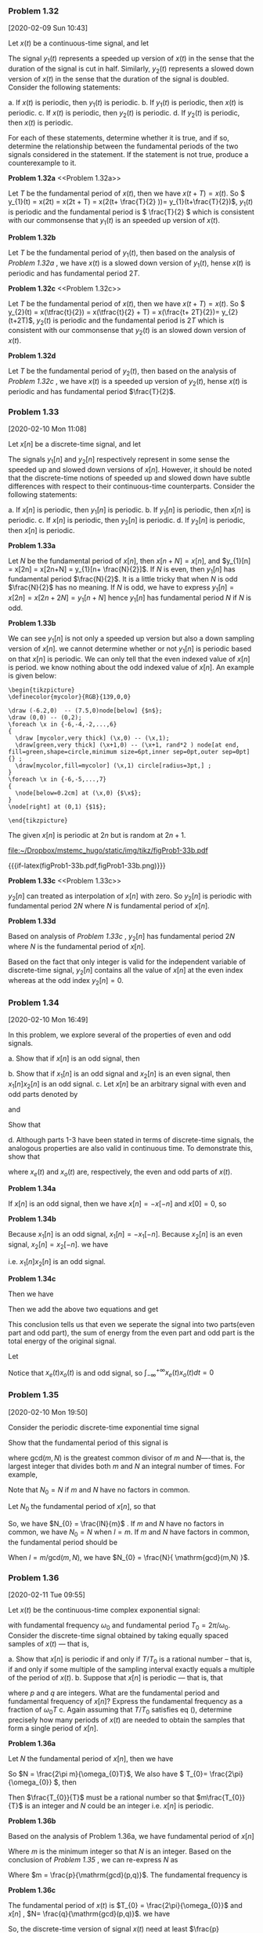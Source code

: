 

*** Problem 1.32
    [2020-02-09 Sun 10:43]

    #+ATTR_LATEX: :options []{prob:1-32}
    #+NAME: prob:1-32
    #+begin_prob
    Let \(x(t)\) be a continuous-time signal, and let
    \begin{equation*}
    y_{1}(t) = x(2t) \ \mathrm{and} \ y_{2}(t) = x(t/2)
    \end{equation*}
    The signal \(y_{1}(t)\) represents a speeded up version of \(x(t)\) in the
    sense that the duration of the signal is cut in half. Similarly,
    \(y_{2}(t)\) represents a slowed down version of \(x(t)\) in the sense that
    the duration of the signal is doubled. Consider the following statements:

    a. If \(x(t)\) is periodic, then \(y_{1}(t)\) is periodic.
    b. If \(y_{1}(t)\) is periodic, then \(x(t)\) is periodic.
    c. If \(x(t)\) is periodic, then \(y_{2}(t)\) is periodic.
    d. If \(y_{2}(t)\) is periodic, then \(x(t)\) is periodic.

    For each of these statements, determine whether it is true, and if so,
    determine the relationship between the fundamental periods of the two
    signals considered in the statement. If the statement is not true, produce a
    counterexample to it.
    #+end_prob

:sub-problem:
*Problem 1.32a* <<Problem 1.32a>>

Let \(T\) be the fundamental period of \(x(t)\), then we have \(x(t+T) = x(t)\).
So \( y_{1}(t) = x(2t) = x(2t + T) = x(2(t+ \frac{T}{2} ))=
y_{1}(t+\frac{T}{2})\), \(y_{1}(t)\) is periodic and the fundamental period is
\( \frac{T}{2} \) which is consistent with our commonsense that \(y_{1}(t)\) is an
speeded up version of \(x(t)\).

:END:

:sub-problem:
*Problem 1.32b*

Let \(T\) be the fundamental period of \(y_{1}(t)\), then based on the analysis
of [[Problem 1.32a][Problem 1.32a]] , we have \(x(t)\) is a slowed down version of \(y_{1}(t)\),
hense \(x(t)\) is periodic and has fundamental period \(2T\).

:END:

:sub-problem:
*Problem 1.32c* <<Problem 1.32c>>

Let \(T\) be the fundamental period of \(x(t)\), then we have \(x(t+T) = x(t)\).
So \( y_{2}(t) = x(\tfrac{t}{2}) = x(\tfrac{t}{2} + T) = x(\frac{t+ 2T}{2})=
y_{2}(t+2T)\), \(y_{2}(t)\) is periodic and the fundamental period is
\(2T \) which is consistent with our commonsense that \(y_{2}(t)\) is an
slowed down version of \(x(t)\).

:END:

:sub-problem:
*Problem 1.32d*

Let \(T\) be the fundamental period of \(y_{2}(t)\), then based on the analysis
of [[Problem 1.32c][Problem 1.32c]] , we have \(x(t)\) is a speeded up version of \(y_{2}(t)\),
hense \(x(t)\) is periodic and has fundamental period \(\frac{T}{2}\).

:END:
*** Problem 1.33
    [2020-02-10 Mon 11:08]

    #+ATTR_LATEX: :options []{prob:1-33}
    #+NAME: prob:1-33
    #+begin_prob
    Let \(x[n]\) be a discrete-time signal, and let
    \begin{equation*}
    y_{1}[n] = x[2n] \ \mathrm{and}\ y_{2}[n] =
    \begin{cases}
    x[n/2], & n\ \mathrm{even} \\
    0, & n\ \mathrm{odd}
    \end{cases}
    \end{equation*}
    The signals \(y_{1}[n]\) and \(y_{2}[n]\) respectively represent in some
    sense the speeded  up and slowed down versions of \(x[n]\). However, it
    should be noted that the discrete-time notions of speeded up and slowed down
    have subtle differences with respect to their continuous-time counterparts.
    Consider the following statements:

    a. If \(x[n]\) is periodic, then \(y_{1}[n]\) is periodic.
    b. If \(y_{1}[n]\) is periodic, then \(x[n]\) is periodic.
    c. If \(x[n]\) is periodic, then \(y_{2}[n]\) is periodic.
    d. If \(y_{2}[n]\) is periodic, then \(x[n]\) is periodic.
    #+end_prob

:sub-problem:
*Problem 1.33a*

Let \(N\) be the fundamental period of \(x[n]\), then \(x[n+N] = x[n]\), and
\(y_{1}[n] = x[2n] = x[2n+N] = y_{1}[n+ \frac{N}{2}]\). If \(N\) is even, then
\(y_{1}[n]\) has fundamental period \(\frac{N}{2}\).  It is a little tricky
that when \(N\) is odd \(\frac{N}{2}\) has no meaning. If \(N\) is odd, we have
to express \(y_{1}[n] = x[2n] = x[2n+2N] = y_{1}[n+ N]\) hence \(y_{1}[n]\) has
fundamental period \(N\) if \(N\) is odd.
:END:
# b
:sub-problem:
*Problem 1.33b*

We can see \(y_{1}[n]\) is not only a speeded up version but also a down
sampling version of \(x[n]\). we cannot determine whether or not \(y_{1}[n]\)
is periodic based on that \(x[n]\) is periodic. We can only tell that the even
indexed value of \(x[n]\) is period. we know nothing about the odd indexed value
of \(x[n]\). An example is given below:

#+header: :file  "~/Dropbox/mstemc_hugo/static/img/tikz/figProb1-33b.pdf"
#+begin_src latex -n -r :results raw :exports none
\begin{tikzpicture}
\definecolor{mycolor}{RGB}{139,0,0}

\draw (-6.2,0)  -- (7.5,0)node[below] {$n$};
\draw (0,0) -- (0,2);
\foreach \x in {-6,-4,-2,...,6}
{
  \draw [mycolor,very thick] (\x,0) -- (\x,1);
  \draw[green,very thick] (\x+1,0) -- (\x+1, rand*2 ) node[at end, fill=green,shape=circle,minimum size=6pt,inner sep=0pt,outer sep=0pt]{} ;
  \draw[mycolor,fill=mycolor] (\x,1) circle[radius=3pt,] ;
}
\foreach \x in {-6,-5,...,7}
{
  \node[below=0.2cm] at (\x,0) {$\x$};
}
\node[right] at (0,1) {$1$};

\end{tikzpicture}
#+end_src

The given \(x[n]\) is periodic at \(2n\) but is random at \(2n+1\).
#+RESULTS:
[[file:~/Dropbox/mstemc_hugo/static/img/tikz/figProb1-33b.pdf]]


#+ATTR_HTML:  :width 80% :align center
#+ATTR_LATEX: :width 0.8\textwidth :align center
{{{if-latex(figProb1-33b.pdf,figProb1-33b.png)}}}

:END:

# c
:sub-problem:
*Problem 1.33c* <<Problem 1.33c>>

\(y_{2}[n]\) can treated as interpolation of \(x[n]\) with zero. So \(y_{2}[n]\)
is periodic with fundamental period \(2N\) where \(N\) is fundamental period of
\(x[n]\).

:END:

# d
:sub-problem:
*Problem 1.33d*

Based on analysis of [[Problem 1.33c][Problem 1.33c]] , \(y_{2}[n]\) has fundamental period \(2N\)
where \(N\) is the fundamental period of \(x[n]\).

Based on the fact that only integer is valid for the independent variable of
discrete-time signal, \(y_{2}[n]\) contains all the value of \(x[n]\) at the
even index whereas at the odd index \(y_{2}[n]= 0\).
:END:
*** Problem 1.34
    [2020-02-10 Mon 16:49]

    #+ATTR_LATEX: :options []{prob:1-34}
    #+NAME: prob:1-34
    #+begin_prob
    In this problem, we explore several of the properties of even and odd
    signals.

    a. Show that if \(x[n]\) is an odd signal, then
       \begin{equation*}
       \sum_{n=-\infty}^{+\infty} x[n] =0
       \end{equation*}
    b. Show that if \(x_{1}[n]\) is an odd signal and \(x_{2}[n]\) is an even
       signal, then \(x_{1}[n]x_{2}[n]\) is an odd signal.
    c. Let \(x[n]\) be an arbitrary signal with even and odd parts denoted by
       \begin{equation*}
       x_{e}[n] = \mathrm{Even}\{ x[n] \}
       \end{equation*}
       and
       \begin{equation*}
       x_{o}[n] = \mathrm{Odd} \{ x[n] \}
       \end{equation*}
       Show that
       \begin{equation*}
       \sum_{n=-\infty}^{+\infty} x^{2}[n] = \sum_{n=-\infty}^{+\infty} x_{e}^{2}[n] +  \sum_{n=-\infty}^{+\infty} x_{o}^{2}[n]
       \end{equation*}
    d. Although parts 1-3 have been stated in terms of discrete-time
       signals, the analogous properties are also valid in continuous time. To
       demonstrate this, show that
       \begin{equation*}
       \int_{-\infty}^{+\infty}x^{2}(t)dt = \int_{-\infty}^{+\infty} x_{e}^{2}(t)dt + \int_{-\infty}^{+\infty} x_{o}^{2}(t)dt
       \end{equation*}
       where \(x_{e}(t)\) and \(x_{o}(t)\) are, respectively, the even and odd
       parts of \(x(t)\).
    #+end_prob

# a
:sub-problem:
*Problem 1.34a*

If \(x[n]\) is an odd signal, then we have \(x[n] = -x[-n]\) and \(x[0]=0 \), so
\begin{eqnarray*}
\sum_{n=-\infty}^{+\infty} x[n] &=& \sum_{n=0}^{+\infty} x[n] + \sum_{-\infty}^{0} x[n] \\
&=& \sum_{n=0}^{\infty} \big( x[n] + x[-n] \big)  \\
&=& 0
\end{eqnarray*}
:END:
# b
:sub-problem:
*Problem 1.34b*

Because \(x_{1}[n]\) is an odd signal, \(x_{1}[n] = -x_{1}[-n]\). Because
\(x_{2}[n]\) is an even signal, \(x_{2}[n] = x_{2}[-n]\). we have

\begin{equation*}
x_{1}[n]x_{2}[n] = -x_{1}[-n]x_{2}[-n] \\
\end{equation*}

i.e. \(x_{1}[n]x_{2}[n]\) is an odd signal.
:END:
# c
:sub-problem:
*Problem 1.34c*

\begin{eqnarray*}
x_{e}[n] &=& \frac{x[n] + x[-n]}{2} \\
x_{o}[n] &=& \frac{x[n] - x[-n]}{2}
\end{eqnarray*}
Then we have
\begin{eqnarray*}
\sum_{n=-\infty}^{+\infty} x_{e}^{2}[n]  &=& \sum_{n=-\infty}^{+\infty} \bigg(  \frac{ x[n] + x[-n] }{2} \bigg)^{4}   \\
&=& \sum_{n=-\infty}^{+\infty} \bigg(  \frac{ x^{2}[n]  + x^{2}[-n] + 2x[n]x[-n]}{2} \bigg)
\end{eqnarray*}
\begin{eqnarray*}
\sum_{n=-\infty}^{+\infty} x_{o}^{2}[n]  &=& \sum_{n=-\infty}^{+\infty} \bigg(  \frac{ x[n] - x[-n] }{2} \bigg)^{2}   \\
&=& \sum_{n=-\infty}^{+\infty} \bigg(  \frac{ x^{2}[n]  + x^{2}[-n] - 2x[n]x[-n]}{4} \bigg)
\end{eqnarray*}
Then we add the above two equations and get
\begin{eqnarray*}
\sum_{n=-\infty}^{+\infty} x_{e}^{2}[n] +  \sum_{n=-\infty}^{+\infty} x_{o}^{2}[n]  &=& \sum_{n=-\infty}^{+\infty} \frac{x^{2}[n] + x^{2}[-n]}{2} \\
&=& \sum_{n=-\infty}^{+\infty} x^{2}[n]
\end{eqnarray*}

This conclusion tells us that even we seperate the signal into two parts(even
part and odd part), the sum of energy from the even part and odd part is the
total energy of the original signal.
:END:
# d
:sub-problem:
Let
\begin{eqnarray*}
\int_{-\infty}^{+\infty} x^{2}(t) dt &=& \int_{-\infty}^{+\infty} ( x_{e}(t) + x_{o}(t) )^{2}dt  \\
&=& \int_{-\infty}^{+\infty} x_{e}^{2}(t)dt + \int_{-\infty}^{+\infty} x_{o}^{2}(t) dt + \int_{-\infty}^{+\infty} x_{e}(t)x_{o}(t) dt \\
&=& \int_{-\infty}^{+\infty} x_{e}^{2}(t)dt + \int_{-\infty}^{+\infty} x_{o}^{2}(t) dt
\end{eqnarray*}

Notice that \(x_{e}(t)x_{o}(t)\) is and odd signal, so \(
\int_{-\infty}^{+\infty} x_{e}(t)x_{o}(t) dt = 0 \)
:END:
*** Problem 1.35
    [2020-02-10 Mon 19:50]

    #+ATTR_LATEX: :options []{prob:1-35}
    #+NAME: prob:1-35
    #+begin_prob
    Consider the periodic discrete-time exponential time signal
    \begin{equation*}
    x[n] = e^{im(2\pi/N)n}
    \end{equation*}
    Show that the fundamental period of this signal is
    \begin{equation*}
    N_{0} = N / \mathrm{gcd}(m,N)
    \end{equation*}
    where \(\mathrm{gcd}(m,N)\) is the greatest common divisor of \(m\) and
    \(N\)----that is, the largest integer that divides both \(m\) and \(N\) an
    integral number of times. For example,
    \begin{equation*}
    \mathrm{gcd}(2,1) = 1, \mathrm{gcd}(2,4) = 2, \mathrm{gcd}(8,12) = 4
    \end{equation*}
    Note that \(N_{0} = N\) if \(m\) and \(N\) have no factors in common.
    #+end_prob

#+ATTR_LATEX: :options []{}
#+begin_prf
Let \(N_{0}\) the fundamental period of \(x[n]\), so that
\begin{equation*}
m(2\pi / N) N_{0} = l\times 2\pi
\end{equation*}
So, we have \(N_{0} = \frac{lN}{m}\) . If \(m\) and \(N\) have no factors in
common, we have \(N_{0} = N\) when \(l = m\). If \(m\) and \(N\) have factors in
common, the fundamental period should be
\begin{equation*}
N_{0} = l \frac{N/ \mathrm{gcd}(m,N) }{m/ \mathrm{gcd}(m,N)}
\end{equation*}

When \(l = m/ \mathrm{gcd}(m,N) \), we have \(N_{0} = \frac{N}{ \mathrm{gcd}(m,N) }\).
#+end_prf
*** Problem 1.36
    [2020-02-11 Tue 09:55]

    #+ATTR_LATEX: :options []{prob:1-36}
    #+NAME: prob:1-36
    #+begin_prob
    Let \(x(t)\) be the continuous-time complex exponential signal:
    \begin{equation*}
    x(t) = e^{i\omega_{0}t}
    \end{equation*}
    with fundamental frequency \(\omega_{0}\) and fundamental period \(T_{0} =
    2\pi /\omega_{0}\). Consider the discrete-time signal obtained by taking
    equally spaced samples of \(x(t)\) --- that is,
    \begin{equation*}
    x[n] = x(nT) = e^{i\omega_{0}nT}
    \end{equation*}

    a. Show that \(x[n]\) is periodic if and only if \(T/T_{0}\) is a rational
       number -- that is, if and only if some multiple of the sampling interval
       exactly equals a multiple of the period of \(x(t)\).
    b. Suppose that \(x[n]\) is periodic --- that is, that
       \begin{equation}
       \label{eq:1-36-1}
       \frac{T}{T_{0}} = \frac{p}{q}
       \end{equation}
       where \(p\) and \(q\) are integers. What are the fundamental period and
       fundamental frequency of \(x[n]\)? Express the fundamental frequency as a
       fraction of \(\omega_{0}T\)
    c. Again assuming that \(T/T_{0}\) satisfies eq (\ref{eq:1-36-1}), determine
       precisely how many periods of \(x(t)\) are needed to obtain the samples
       that form a single period of \(x[n]\).
    #+end_prob

# a
:sub-problem:
*Problem 1.36a*

#+ATTR_LATEX: :options []{}
#+begin_prf
Let \(N\) the fundamental period of \(x[n]\), then we have
\begin{equation*}
\omega_{0} N T = 2\pi m
\end{equation*}
So \(N = \frac{2\pi m}{\omega_{0}T}\), We also have \( T_{0}=
\frac{2\pi}{\omega_{0}} \), then
\begin{equation*}
N = m\frac{T_{0}}{T}
\end{equation*}
Then \(\frac{T_{0}}{T}\) must be a rational number so that \(m\frac{T_{0}}{T}\)
is an integer and \(N\) could be an integer i.e. \(x[n]\) is periodic.
#+end_prf

:END:

# b
:sub-problem:
*Problem 1.36b*

Based on the analysis of Problem 1.36a, we have fundamental period of \(x[n]\)
\begin{equation*}
N = m\frac{T_{0}}{T} = m \frac{q}{p}
\end{equation*}
Where \(m\) is the minimum integer so that \(N\) is an integer. Based on the
conclusion of [[*Problem 1.35][Problem 1.35]] , we can re-express \(N\) as
\begin{equation*}
N = \frac{q}{\mathrm{gcd}(p,q)}
\end{equation*}
Where \(m = \frac{p}{\mathrm{gcd}(p,q)}\).
The fundamental frequency is
\begin{equation*}
\frac{2\pi}{N} = \frac{2\pi \mathrm{gcd}(p,q)}{q} = \omega_{0}T_{0} \frac{\mathrm{gcd}(p,q)}{q} = \omega_{0}T\frac{\mathrm{gcd}(p,q)}{p}
\end{equation*}

:END:

# c
:sub-problem:
*Problem 1.36c*

The fundamental period of \(x(t)\) is \(T_{0} = \frac{2\pi}{\omega_{0}}\) and
\(x[n]\) , \(N= \frac{q}{\mathrm{gcd}(p,q)}\). we have

\begin{equation*}
\frac{N}{T_{0}}= \frac{Np}{Tq} = \frac{q}{\mathrm{gcd}(p,q)T} \frac{p}{q} = \frac{p}{\mathrm{gcd}(p,q)T}
\end{equation*}
So, the discrete-time version of signal \(x(t)\) need at least
\(\frac{p}{\mathrm{gcd}(p,q)T}\) periods of \(x(t)\) to obtain one period of \(x[n]\).

:END:

:suffix:
Let's talk more about this problem. This problem preliminary discloses the concept
of sampling which is a main method of obtaining discrete-time signal from
continuous-time signal. Now let's put Nyquist's sampling theory aside and focus
on the sampling itself.

Suppose we have a continuous-time signal
\begin{equation*}
x(t) = \cos(4\pi t)
\end{equation*}
whose fundamental period is \(T_{0} = \frac{2\pi }{4\pi} = \frac{1}{2}\). Then
the sampling interval \(T\) must satisfies that \(T/T_{0}\) is a rational
number so that \(x[n]= x(nT)= \cos(4\pi nT )\) is a periodic signal.

Let \(T\), say, be \( \frac{1}{5} \), then
\begin{equation*}
\frac{T}{T_{0}} = \frac{2}{5}
\end{equation*}
The fundamental period of \(x[n]\) is \( N = \frac{q}{\mathrm{gcd}(p,q)} =
\frac{5}{\mathrm{gcd}(2,5)} = 5 \).

We can visualize \(x(t)\) and \(x[n]\) as below.

#+header: :file  "~/Dropbox/mstemc_hugo/static/img/tikz/figProb1-36-1.pdf"
#+begin_src latex -n -r :results raw :exports none
\begin{tikzpicture}
\definecolor{mycolor}{RGB}{139,0,0}
\begin{axis}[
axis lines = middle,
extra x ticks= {0,0.5,1.5,2.5,3.5,4.5,5.5},
]
\addplot[very thick,green,samples=300,domain = 0:6] {cos( deg( 4*pi*x ) )};
\addplot[ycomb,very thick,mycolor,mark=*,domain = 0:6,samples=7] {cos( deg( 4*pi/5*x ) )};
\end{axis}
\end{tikzpicture}
#+end_src

#+RESULTS:
[[file:~/Dropbox/mstemc_hugo/static/img/tikz/figProb1-36-1.pdf]]


#+ATTR_HTML:  :width 80% :align center
#+ATTR_LATEX: :width 0.8\textwidth :align center
{{{if-latex(figProb1-36-1.pdf,figProb1-36-1.png)}}}

From the above figure, we can see that the discrete-time signal \(x[n]\) has
fundamental period of \(5\) and its counterparts has fundamental period
\(\frac{1}{2}\). We need at least \(10\) period of \(x(t)\) to get one period of
\(x[n]\).

Now, if we take the Nyquist's sampling into consideration, we must sampling a
baseband signal with at least two times higher frequency of the signal to
recover the baseband signal without alias. i.e. we must sample \(x(t) =
\cos(4\pi t)\) with a signal of fundamental frequency \(8\pi\) to get signal
\(x[n] = \cos(8\pi n)\).

:END:
*** Problem 1.37
    [2020-02-11 Tue 16:42]

    #+ATTR_LATEX: :options []{prob:1-37}
    #+NAME: prob:1-37
    #+begin_prob
    An important concept in many communications applications in the correlation
    between two signals. In the problems at the end of Chapter 2, we will have
    more to say about this topic and will provide some indication of how it is
    used in practice. For now, we content ourselves with a brief introduction to
    correlation functions and some of their properties.

    Let \(x(t)\) and \(y(t)\) be two signals; then the correlation function is
    defined as
    \begin{equation*}
    \phi_{xy}(t) = \int_{-\infty}^{+\infty} x(t+ \tau) y(\tau)d\tau
    \end{equation*}

    The function \(\phi_{xx}(t)\) is usually referred to as the autocorrelation
    function of the signal \(x(t)\) , while \(\phi_{xy}(t)\) is often called a
    cross-correlation function.

    a. What is the relationship between \(\phi_{xy}(t)\) and \(\phi_{yx}(t)\) ?
    b. Compute the odd part of \(\phi_{xx}(t)\).
    c. Suppose that \(y(t)= x(t+ T)\). Express \(\phi_{xy}(t)\) and
       \(\phi_{yy}(t)\) in terms of \(\phi_{xx}(t)\).

    #+end_prob

# a
:sub-problem:
*Problem 1.37a* <<Problem 1.37a>>

by the definition of correlation, we have
\begin{equation*}
\phi_{yx} = \int_{-\infty}^{+\infty} y(t + \tau)x(\tau) d \tau
\end{equation*}

we set \(t+ \tau = s\), then
\begin{eqnarray*}
\phi_{yx}(t) &=& \int_{-\infty}^{+\infty} y(t + \tau)x(\tau) d \tau \\
&=& \int_{-\infty}^{+\infty} x(s-t) y(s) ds \\
&=& \phi_{xy}(-t)
\end{eqnarray*}

Using the same procedure, we can also have \( \phi_{xy}(t) = \phi_{yx}(-t) \).

:END:
# b
:sub-problem:
*Problem 1.37b*

we have
\begin{equation*}
\phi_{xx}(t) = \int_{-\infty}^{+\infty} x(t+\tau)x(\tau) d\tau
\end{equation*}
the odd part of \(\phi_{xx}(t)\) can be expressed as
\begin{equation*}
\phi_{oxx}(t) = \frac{\phi_{xx}(t) - \phi_{xx}(-t)}{2}
\end{equation*}

Based on [[Problem 1.37a][Problem 1.37a]], we have \( \phi_{xx}(t) = \phi_{xx}(-t) \) , so
\(\phi_{oxx}(t) = 0\). which means that \(\phi_{oxx}(t)\) is an even signal.

:END:

# c
:sub-problem:
*Problem 1.37c*

\begin{eqnarray*}
\phi_{xy}(t) &=& \int_{-\infty}^{+\infty} x(t+ \tau) y(\tau)d\tau \\
&=& \int_{-\infty}^{+\infty} x(t+ \tau) x(\tau + T)d\tau \\
&=& \int_{-\infty}^{+\infty} x(t + s -T) x(s) ds
\end{eqnarray*}
So we have \(\phi_{xy}(t) = \phi_{xx}(t-T)\).

\begin{eqnarray*}
\phi_{yy}(t) &=& \int_{-\infty}^{+\infty} y(t+ \tau) y(\tau)d\tau \\
&=& \int_{-\infty}^{+\infty} x(t+ \tau + T) x(\tau + T)d\tau \\
&=& \int_{-\infty}^{+\infty} x(t + s) x(s) ds
\end{eqnarray*}
So we have \(\phi_{yy}(t) = \phi_{xx}(t)\).


:END:
*** Problem 1.38
    [2020-02-11 Tue 19:07]

    #+ATTR_LATEX: :options []{prob:1-38}
    #+NAME: prob:1-38
    #+begin_prob
    In this problem, we examine a few of the properties of the unit impulse
    function.
    a. show that
       \begin{equation*}
       \delta(2t) = \frac{1}{2} \delta(t)
       \end{equation*}
       Hint: Examine \(\delta_{\Delta}(t)\). (See Figure 1.34 in the textbook).
    b. In Section 1.4, we defined the continuous-time unit impulse as the limit
       of the signal \(\delta_{\Delta}(t)\). More precisely, we defined several
       of the properties of \(\delta(t)\) by examining the corresponding
       properties of \(\delta_{\Delta}(t)\). For example, since the signal
       \begin{equation*}
       u_{\Delta}(t) = \int_{-\infty}^{t}\delta_{\Delta}(\tau)d\tau
       \end{equation*}
       converges to the unit step:
       \begin{equation*}
       u(t) = \lim_{\Delta\to 0} u_{\Delta}(t),
       \end{equation*}
       we could interpret \(\delta(t)\) through the equation
       \begin{equation}
       \label{eq:problem1-38-1}
       u(t) = \int_{-\infty}^{t} \delta(\tau)d\tau
       \end{equation}
       or by viewing \(\delta(t)\) as the formal derivative of \(u(t)\).

       This type of discussion is important, as we are in effect trying to
       define \(\delta(t)\) through its properties rather than by specifying its
       value for each \(t\), which is not possible. In Chapter 2, we provide a
       very simple characterization of the behavior of the unit impulse that is
       extremely useful in the study of linear time-invariant systems. For the
       present, however, we concentrate on demonstrating that the important
       concept in using the unit impulse is to understand how it behave. To do
       this, consider the six signals depicted in Figure shown below. Show that
       each "behaves like an impulse" as \(\Delta\to 0\) in that, if we let
       \begin{equation*}
       u_{\Delta}^{i}(t) = \int_{-\infty}^{t} r_{\Delta}^{i}(\tau)d\tau,
       \end{equation*}
       then
       \begin{equation*}
       \lim_{\Delta\to 0} u_{\Delta}^{i}(t) = u(t)
       \end{equation*}
       In each case, sketch and label carefully the signal
       \(u_{\Delta}^{i}(t)\). Note that
       \begin{equation*}
       r_{\Delta}^{2}(0) = r_{\Delta}^{4}(0) = 0 \ \forall \Delta
       \end{equation*}
       Therefore, it is not enough to define or to think of \(\delta(t)\) as
       being zero for \(t\neq 0\) and infinite for \(t=0\). Rather, it is
       properties such as equation (\ref{eq:problem1-38-1}) that define the
       impulse. In Section 2.5 we will define a whole class of signals known as
       singularity function, which are related to the unit impulse and which are
       also defined in terms of their properties rather than their values.

       :figure:

       #+header: :file  "~/Dropbox/mstemc_hugo/static/img/tikz/figProb1-38-2.pdf"
       #+begin_src latex -n -r :results raw :exports none
       \begin{tikzpicture}
       \definecolor{mycolor}{RGB}{139,0,0}
       \begin{scope}
       \draw (-3,0) -- (3,0) node[at end,below] {$t$};
       \draw (0,0) -- (0,3) node[above] {$r_{\Delta}^{1}(t)$};

       \draw[very thick, mycolor] (-0.3,0) -- (-0.3,1) -- (0.3,1) -- (0.3,0);

       \node[left] at (-0.3,1) {$\frac{1}{\Delta}$};
       \node[below] at (-0.3,0) {$-\frac{\Delta}{2}$};
       \node[below] at (0.3,0) {$\frac{\Delta}{2}$};

       \end{scope}

       \begin{scope}[xshift=7cm]
       \draw (-3,0) -- (3,0) node[at end,below] {$t$};
       \draw (0,0) -- (0,3) node[above] {$r_{\Delta}^{2}(t)$};

       \draw[very thick, mycolor] (0.3,0) -- (0.3,1) -- (0.9,1) -- (0.9,0);

       \node[left] at (0,1) {$\frac{1}{\Delta}$};

       \node[below] at (0.3,0) {$\Delta$};
       \node[below] at (0.9,0) {$2\Delta$};

       \end{scope}

       \begin{scope}[xshift=0cm,yshift=-5cm]
       \draw (-3,0) -- (3,0) node[at end,below] {$t$};
       \draw (0,0) -- (0,3) node[above] {$r_{\Delta}^{3}(t)$};

       \draw[very thick, mycolor] (-0.3,0) -- (0.0,1)-- (0.3,0);

       \node[left] at (0,1) {$\frac{1}{\Delta}$};

       \node[below] at (-0.3,0) {$-\Delta$};
       \node[below] at (0.3,0) {$\Delta$};

       \end{scope}

       \begin{scope}[xshift=7cm,yshift=-5cm]
       \draw (-3,0) -- (3,0) node[at end,below] {$t$};
       \draw (0,0) -- (0,3) node[above] {$r_{\Delta}^{4}(t)$};

       \draw[very thick, mycolor] (-0.3,0) -- (-0.3,1) -- (0,0) -- (0.3,1)-- (0.3,0);

       \node[left] at (0,1) {$\frac{1}{\Delta}$};

       \node[below] at (-0.3,0) {$-\Delta$};
       \node[below] at (0.3,0) {$\Delta$};

       \end{scope}

       \begin{scope}[xshift=0cm,yshift=-10cm]
       \draw (-3,0) -- (3,0) node[at end,below] {$t$};
       \draw (0,-1) -- (0,3) node[above] {$r_{\Delta}^{5}(t)$};

       \draw[very thick, mycolor] (-0.3,0) -- (-0.3,-1) -- (0,-1) -- (0.0,2)-- (0.3,2) -- (0.3,0);

       \node[left] at (0,2) {$\frac{2}{\Delta}$};
       \node[left] at (0,1) {$\frac{1}{\Delta}$};
       \node[left] at (0,-1) {$-\frac{1}{\Delta}$};
       \node[above] at (-0.3,0) {$-\Delta$};
       \node[below] at (0.3,0) {$\Delta$};

       \end{scope}

       \begin{scope}[xshift=7cm,yshift=-10cm]
       \draw (-3,0) -- (3,0) node[at end,below] {$t$};
       \draw (0,-1) -- (0,3) node[above] {$r_{\Delta}^{6}(t) = \frac{1}{2\Delta} e^{-|t|/\Delta}$};

       \draw[very thick, mycolor] (-0.5,0.02) .. controls (-0.1,0.2) .. (0,1);
       \draw[very thick, mycolor] (0,1) .. controls (0.1,0.2) .. (0.5,0.02);

       \node[left] at (0,2) {$\frac{1}{\Delta}$};
       \node[left] at (0,1) {$\frac{1}{2\Delta}$};
       \node[below] at (-0.3,0) {$-\Delta$};
       \node[below] at (0.3,0) {$\Delta$};

       \end{scope}

       \end{tikzpicture}
       #+end_src

       #+RESULTS:
       [[file:~/Dropbox/mstemc_hugo/static/img/tikz/figProb1-38-2.pdf]]


       #+ATTR_HTML:  :width 80% :align center
       #+ATTR_LATEX: :width 0.8\textwidth :align center
       {{{if-latex(figProb1-38-2.pdf,figProb1-38-2.png)}}}

       :END:


    #+end_prob
# 1-38-0
:figure:
    #+header: :file  "~/Dropbox/mstemc_hugo/static/img/tikz/figProb1-38-0.pdf"
    #+begin_src latex -n -r :results raw :exports none
    \begin{tikzpicture}
    \definecolor{mycolor}{RGB}{139,0,0}

    \begin{scope}
    \draw (-3,0) -- (3,0) node[at end,below] {$t$};
    \draw (0,0) -- (0,3) node[left] {$\delta_{\Delta}(t) $};

    \draw[very thick,mycolor] (0,0) -- (0,1) -- (0.3,1) -- (0.3,0);

    \node[below] at (0.3,0) {$\Delta$};
    \node[left] at (0,1) {$\tfrac{1}{\Delta}$};
    \node[below] at (0,0) {$0$};
    \end{scope}

    \end{tikzpicture}
    #+end_src

    #+RESULTS:
    [[file:~/Dropbox/mstemc_hugo/static/img/tikz/figProb1-38-0.pdf]]

    #+NAME: figProb1-38-0
    #+ATTR_HTML:  :width 80% :align center
    #+ATTR_LATEX: :width 0.8\textwidth :align center
    {{{if-latex(figProb1-38-0.pdf,figProb1-38-0.png)}}}

:END:

# a
:sub-problem:
*Problem 1.38a*

Base on fig [[figProb1-38-0]] , \(\delta(2t)\) can be visualized as follows

#+header: :file  "~/Dropbox/mstemc_hugo/static/img/tikz/figProb1-38-1.pdf"
#+begin_src latex -n -r :results raw :exports none
\begin{tikzpicture}
    \definecolor{mycolor}{RGB}{139,0,0}
    \begin{scope}
    \draw (-3,0) -- (3,0) node[at end,below] {$t$};
    \draw (0,0) -- (0,3) node[left] {$\delta_{\Delta}(2t)$};

    \draw[very thick,mycolor] (0,0) -- (0,1) -- (0.15,1) -- (0.15,0);

    \node[below] at (0.15,0) {\tiny$\tfrac{\Delta}{2}$};
    \node[left] at (0,1) {$\tfrac{1}{\Delta}$};
    \node[below] at (0,0) {\tiny$0$};
    \end{scope}

\end{tikzpicture}
#+end_src

#+RESULTS:
[[file:~/Dropbox/mstemc_hugo/static/img/tikz/figProb1-38-1.pdf]]


#+ATTR_HTML:  :width 80% :align center
#+ATTR_LATEX: :width 0.8\textwidth :align center
{{{if-latex(figProb1-38-1.pdf,figProb1-38-1.png)}}}

Based on the fact \(\delta(t)\) has unit area, so \(\delta(2t)\) will have
\(\frac{1}{2}\) . So \(\delta(2t) = \frac{1}{2}\delta(t)\).

:END:

# b, r1
:sub-problem:
*Problem 1.38b*

Because
       \begin{equation*}
       u_{\Delta}(t) = \int_{-\infty}^{t}\delta_{\Delta}(\tau)d\tau
       \end{equation*}
We can get \(u_{\Delta}^{1}(t)\) easily.


\(r_{\Delta}^{1}(t)\) can be represented as
\begin{equation*}
r_{\Delta}^{1}(t) =
\begin{cases}
\frac{1}{\Delta}, & -\frac{\Delta}{2} \leq t \leq \frac{\Delta}{2} \\
               0, & \mathrm{Otherwise}
\end{cases}
\end{equation*}

Then during the integration, \(u_{\Delta}^{1}(t)\) can be represented as
\begin{equation*}
u_{\Delta}^{1}(t) =
\begin{cases}
0, &  t < -\frac{\Delta}{2} \\
\frac{t}{\Delta}, & -\frac{\Delta}{2} \leq t \leq \frac{\Delta}{2} \\
1, & t > \frac{\Delta}{2}
\end{cases}

\end{equation*}



#+header: :file  "~/Dropbox/mstemc_hugo/static/img/tikz/figProb1-38b.pdf"
#+begin_src latex -n -r :results raw :exports none
\begin{tikzpicture}
  \definecolor{mycolor}{RGB}{139,0,0}
  \begin{scope}
    \draw (-3,0) -- (3,0) node[at end,below] {$t$};
    \draw (0,0) -- (0,3) node[above] {$r_{\Delta}^{1}(t)$};

    \draw[very thick, mycolor] (-0.3,0) -- (-0.3,1) -- (0.3,1) -- (0.3,0);

    \node[left] at (-0.3,1) {$\frac{1}{\Delta}$};
    \node[below] at (-0.3,0) {$-\frac{\Delta}{2}$};
    \node[below] at (0.3,0) {$\frac{\Delta}{2}$};
  \end{scope}
  \begin{scope}[xshift=7cm]
    \draw (-3,0) -- (3,0) node[at end,below] {$t$};
    \draw (0,0) -- (0,3) node[above] {$r_{\Delta}^{1}(t)$};

    \draw[very thick, mycolor] (-3,0) -- (-0.3,0) -- (0,0.5) --  (0.3,1) -- (3,1);

    \node[left] at (0,1) {$1$};
    \node[left] at (0,0.5) {$\tfrac{1}{2}$};
    \node[below] at (-0.3,0) {$-\frac{\Delta}{2}$};
    \node[below] at (0.3,0) {$\frac{\Delta}{2}$};
  \end{scope}

\end{tikzpicture}
#+end_src

#+RESULTS:
[[file:~/Dropbox/mstemc_hugo/static/img/tikz/figProb1-38b.pdf]]


#+ATTR_HTML:  :width 80% :align center
#+ATTR_LATEX: :width 0.8\textwidth :align center
{{{if-latex(figProb1-38b.pdf,figProb1-38b.png)}}}
:END:
# b, r2
:sub-problem:

we can express the \(r_{\Delta}^{2}(t)\) as :
\begin{equation*}
r_{\Delta}^{2}(t) =
\begin{cases}
\frac{1}{\Delta} , & \Delta \leq t \leq 2\Delta \\
0, & \mathrm{Otherwise}
\end{cases}
\end{equation*}

So the \(u_{\Delta}^{2}(t)\) can be expressed as:
\begin{equation*}
u_{\Delta}^{2}(t) =
\begin{cases}
0, & t < \Delta \\
\frac{t-\Delta}{\Delta} & \Delta \leq t \leq 2\Delta \\
1, & t> 2\Delta
\end{cases}
\end{equation*}
#+header: :file  "~/Dropbox/mstemc_hugo/static/img/tikz/figProb1-38c.pdf"
#+begin_src latex -n -r :results raw :exports none
\begin{tikzpicture}
  \definecolor{mycolor}{RGB}{139,0,0}
  \begin{scope}
    \draw (-3,0) -- (3,0) node[at end,below] {$t$};
    \draw (0,0) -- (0,3) node[above] {$r_{\Delta}^{2}(t)$};
    \draw[very thick, mycolor] (0.3,0) -- (0.3,1) -- (0.9,1) -- (0.9,0);
    \node[left] at (0,1) {$\frac{1}{\Delta}$};
    \node[below] at (0.3,0) {$\Delta$};
    \node[below] at (0.9,0) {$2\Delta$};
  \end{scope}
  \begin{scope}[xshift=7cm]
    \draw (-3,0) -- (3,0) node[at end,below] {$t$};
    \draw (0,0) -- (0,3) node[above] {$u_{\Delta}^{2}(t)$};
    \draw[very thick, mycolor] (-3,0) -- (0.3,0) -- (0.9,1) -- (3,1);
    \node[left] at (0,1) {$1$};
    \node[below] at (0.3,0) {$\Delta$};
    \node[below] at (0.9,0) {$2\Delta$};
  \end{scope}

\end{tikzpicture}
#+end_src

#+RESULTS:
[[file:~/Dropbox/mstemc_hugo/static/img/tikz/figProb1-38c.pdf]]


#+ATTR_HTML:  :width 80% :align center
#+ATTR_LATEX: :width 0.8\textwidth :align center
{{{if-latex(figProb1-38c.pdf,figProb1-38c.png)}}}


:END:
# b, r3
:sub-problem:
We express \(r_{\Delta}^{3}(t)\) as:
\begin{equation*}
r_{\Delta}^{3}(t) =
\begin{cases}
\frac{1}{\Delta^{2}} ( t +  \Delta) , & - \Delta < t \leq 0 \\
\frac{1}{\Delta^{2}} ( -t + \Delta) , & 0 < t \leq \Delta \\
0, & \mathrm{otherwise}
\end{cases}
\end{equation*}
and \(u_{\Delta}^{3}(t)\):

\begin{equation*}
u_{\Delta}^{3}(t) =
\begin{cases}
\frac{1}{\Delta^{2}}( \frac{t^{2}}{2} + \Delta t + \frac{\Delta^{2}}{2}) ,& -\Delta < t \leq  0 \\
\frac{1}{2} + \frac{1}{\Delta^{2}} ( - \frac{t^{2}}{2} + \Delta t ) , & 0 < t < \Delta \\
1, & t > \Delta
\end{cases}
\end{equation*}

So we can visualize them as follows:

#+header: :file  "~/Dropbox/mstemc_hugo/static/img/tikz/figProb1-38d.pdf"
#+begin_src latex -n -r :results raw :exports none
\begin{tikzpicture}
  \definecolor{mycolor}{RGB}{139,0,0}
  \begin{scope}
    \draw (-3,0) -- (3,0) node[at end,below] {$t$};
    \draw (0,0) -- (0,3) node[above] {$r_{\Delta}^{3}(t)$};

    \draw[very thick, mycolor] (-0.3,0) -- (0.0,1)-- (0.3,0);

    \node[left] at (0,1) {$\frac{1}{\Delta}$};

    \node[below] at (-0.3,0) {$-\Delta$};
    \node[below] at (0.3,0) {$\Delta$};

  \end{scope}
  \begin{scope}[xshift=7cm]
    \draw (-3,0) -- (3,0) node[at end,below] {$t$};
    \draw (0,0) -- (0,3) node[above] {$u_{\Delta}^{3}(t)$};
    \draw[mycolor,very thick] (-3,0) -- (-0.3,0);
    \draw[mycolor,very thick,domain=-0.3:0] plot (\x,{ 1/0.09 * ( (\x)*(\x)/2 + 0.3 * \x + 0.09/2 ) } );
    \draw[mycolor,very thick,domain=0:0.3] plot (\x,{ 0.5 + 1/0.09 * ( -(\x)*(\x)/2 + 0.3 * \x ) } );
    \draw[mycolor,very thick] (0.3,1) -- (3,1);
    \node[left] at (0,1) {$1$};
    \node[left] at (0,0.5) {$\tfrac{1}{2}$};

    \node[below] at (-0.3,0) {$-\Delta$};
    \node[below] at (0.3,0) {$\Delta$};

  \end{scope}

\end{tikzpicture}
#+end_src

#+RESULTS:
[[file:~/Dropbox/mstemc_hugo/static/img/tikz/figProb1-38d.pdf]]


#+ATTR_HTML:  :width 80% :align center
#+ATTR_LATEX: :width 0.8\textwidth :align center
{{{if-latex(figProb1-38d.pdf,figProb1-38d.png)}}}

:END:
# b, r4
:sub-problem:
We can represent \(r_{\Delta}^{4}(t)\) as :
\begin{equation*}
r_{\Delta}^{4}(t) =
\begin{cases}
- \frac{1}{\Delta^{2}} t , &  -\Delta < t \leq 0 \\
\frac{1}{\Delta^{2}} t , &   0 < t \leq \Delta  \\
0, & \mathrm{Otherwise}
\end{cases}
\end{equation*}

and \(u_{\Delta}^{4}(t)\)

\begin{equation*}
u_{\Delta}^{4}(t) =
\begin{cases}
0, &  t < -\Delta \\
- \frac{t^{2}}{2\Delta^{2}} + \frac{1}{2}, & - \Delta < t \leq 0\\
 \frac{t^{2}}{2\Delta^{2}} + \frac{1}{2}, & - \Delta < t \leq 0\\
1, & t > \Delta
\end{cases}
\end{equation*}
 and we visualize them as:


#+header: :file  "~/Dropbox/mstemc_hugo/static/img/tikz/figProb1-38e.pdf"
#+begin_src latex -n -r :results raw :exports none
\begin{tikzpicture}
  \definecolor{mycolor}{RGB}{139,0,0}
  \begin{scope}
    \draw (-3,0) -- (3,0) node[at end,below] {$t$};
    \draw (0,0) -- (0,3) node[above] {$r_{\Delta}^{4}(t)$};

    \draw[very thick, mycolor] (-0.3,0) -- (-0.3,1) -- (0,0) -- (0.3,1)-- (0.3,0);

    \node[left] at (0,1) {$\frac{1}{\Delta}$};

    \node[below] at (-0.3,0) {$-\Delta$};
    \node[below] at (0.3,0) {$\Delta$};

  \end{scope}
  \begin{scope}[xshift=7cm]
    \draw (-3,0) -- (3,0) node[at end,below] {$t$};
    \draw (0,0) -- (0,3) node[above] {$u_{\Delta}^{4}(t)$};
    \draw[mycolor,very thick] (-3,0) -- (-0.3,0);
    \draw[mycolor,very thick,domain=-0.3:0] plot (\x,{ - 1/0.09 * ( (\x)*(\x)/2 ) + 0.5 } );
    \draw[mycolor,very thick,domain=0:0.3] plot (\x,{ 0.5 + 1/0.09 * ( (\x)*(\x)/2 ) } );
    \draw[mycolor,very thick] (0.3,1) -- (3,1);
    \node[left] at (0,1) {$1$};
    \node[left] at (0,0.5) {$\tfrac{1}{2}$};

    \node[below] at (-0.3,0) {$-\Delta$};
    \node[below] at (0.3,0) {$\Delta$};

  \end{scope}

\end{tikzpicture}
#+end_src

#+RESULTS:
[[file:~/Dropbox/mstemc_hugo/static/img/tikz/figProb1-38e.pdf]]


#+ATTR_HTML:  :width 80% :align center
#+ATTR_LATEX: :width 0.8\textwidth :align center
{{{if-latex(figProb1-38e.pdf,figProb1-38e.png)}}}

:END:
# b, r5
:sub-problem:
We can express \(r_{\Delta}^{5}(t)\) as :
\begin{equation*}
r_{\Delta}^{5}(t) =
\begin{cases}
- \frac{1}{\Delta} , & -\Delta < t \leq 0 \\
\frac{2}{\Delta} , & 0 < t \leq \Delta \\
0, & \mathrm{Otherwise}
\end{cases}
\end{equation*}

and \(u_{\Delta}^{5}(t)\) as:

\begin{equation*}
u_{\Delta}^{5}(t) =
\begin{cases}
- \frac{t}{\Delta} -1, & -\Delta < t < 0 \\
-1 + \frac{2t}{\Delta} , & 0 < t \leq \Delta \\
1,& t > \Delta
\end{cases}
\end{equation*}
So we can visualize them as below:

#+header: :file  "~/Dropbox/mstemc_hugo/static/img/tikz/figProb1-38f.pdf"
#+begin_src latex -n -r :results raw :exports none
\begin{tikzpicture}
  \definecolor{mycolor}{RGB}{139,0,0}
  \begin{scope}
    \draw (-3,0) -- (3,0) node[at end,below] {$t$};
    \draw (0,-1) -- (0,3) node[above] {$r_{\Delta}^{5}(t)$};

    \draw[very thick, mycolor] (-0.3,0) -- (-0.3,-1) -- (0,-1) -- (0.0,2)-- (0.3,2) -- (0.3,0);
    \node[left] at (0,2) {$\frac{2}{\Delta}$};
    \node[left] at (0,1) {$\frac{1}{\Delta}$};
    \node[left] at (0,-1) {$-\frac{1}{\Delta}$};
    \node[above] at (-0.3,0) {$-\Delta$};
    \node[below] at (0.3,0) {$\Delta$};
  \end{scope}
  \begin{scope}[xshift=7cm]
    \draw (-3,0) -- (3,0) node[at end,below] {$t$};
    \draw (0,-1) -- (0,3) node[above] {$u_{\Delta}^{5}(t)$};

    \draw[mycolor,very thick] (-3,0) -- (-0.3,0);
    \draw[mycolor,very thick,domain=-0.3:0] plot (\x,{ - \x / 0.3 - 1 } );
    \draw[mycolor,very thick,domain=0:0.3] plot (\x,{ -1 + 2*\x / 0.3 } );
    \draw[mycolor,very thick] (0.3,1) -- (3,1);

    \node[left] at (0,2) {$2$};
    \node[left] at (0,1) {$1$};
    \node[left] at (0,-1) {$-1$};
    \node[above] at (-0.3,0) {$-\Delta$};
    \node[below] at (0.3,0) {$\Delta$};
  \end{scope}

\end{tikzpicture}
#+end_src

#+RESULTS:
[[file:~/Dropbox/mstemc_hugo/static/img/tikz/figProb1-38f.pdf]]


#+ATTR_HTML:  :width 80% :align center
#+ATTR_LATEX: :width 0.8\textwidth :align center
{{{if-latex(figProb1-38f.pdf,figProb1-38f.png)}}}

:END:
# b, r6
:sub-problem:
We can express \(r_{\Delta}^{6}(t)\) as :
\begin{equation*}
r_{\Delta}^{6}(t) = \frac{1}{2\Delta} e^{-|t|/\Delta}
\end{equation*}

and \(u_{\Delta}^{6}(t)\) as :
\begin{equation*}
u_{\Delta}^{6}(t) =
\begin{cases}
\frac{1}{2} e^{\frac{t}{\Delta}} , & t< 0 \\
1 - \frac{1}{2}e^{ \frac{-t}{\Delta}} , & t> 0 \\
\end{cases}
\end{equation*}
So we can visualize them as below:
#+header: :file  "~/Dropbox/mstemc_hugo/static/img/tikz/figProb1-38g.pdf"
#+begin_src latex -n -r :results raw :exports none
\begin{tikzpicture}
  \definecolor{mycolor}{RGB}{139,0,0}
  \begin{scope}
   \draw (-3,0) -- (3,0) node[at end,below] {$t$};
   \draw (0,-1) -- (0,3) node[above] {$r_{\Delta}^{6}(t) = \frac{1}{2\Delta} e^{-|t|/\Delta}$};

   \draw[very thick, mycolor] (-0.5,0.02) .. controls (-0.1,0.2) .. (0,1);
   \draw[very thick, mycolor] (0,1) .. controls (0.1,0.2) .. (0.5,0.02);

   \node[left] at (0,2) {$\frac{1}{\Delta}$};
   \node[left] at (0,1) {$\frac{1}{2\Delta}$};
   \node[below] at (-0.3,0) {$-\Delta$};
   \node[below] at (0.3,0) {$\Delta$};
  \end{scope}
  \begin{scope}[xshift=7cm]
    \draw (-3,0) -- (3,0) node[at end,below] {$t$};
    \draw (0,-1) -- (0,3) node[above] {$u_{\Delta}^{6}(t)$};


    \draw[mycolor,very thick,domain=-3:0] plot (\x,{  0.5* exp(\x / 0.3) } );
    \draw[mycolor,very thick,domain=0:3] plot (\x,{ 1 - 0.5* exp( -\x / 0.3 ) } );

    \node[left] at (0,2) {$2$};
    \node[left] at (0,1) {$1$};
    \node[left] at (0,-1) {$-1$};
    \node[below] at (-0.3,0) {$-\Delta$};
    \node[below] at (0.3,0) {$\Delta$};
  \end{scope}
\end{tikzpicture}
#+end_src

#+RESULTS:
[[file:~/Dropbox/mstemc_hugo/static/img/tikz/figProb1-38g.pdf]]


#+ATTR_HTML:  :width 80% :align center
#+ATTR_LATEX: :width 0.8\textwidth :align center
{{{if-latex(figProb1-38g.pdf,figProb1-38g.png)}}}

:END:
*** Problem 1.39
    [2020-02-12 Wed 19:38]

    #+ATTR_LATEX: :options []{prob:1-39}
    #+NAME: prob:1-39
    #+begin_prob
    The role played by \(u(t)\) and \(\sigma(t)\) and other singularity
    functions in the study of linear time-invariant systems is that of an
    idealization of a physical phenomenon, and, as we will see, the use of these
    idealizations allow us to obtain an exceedingly important and very simple
    representation of such systems. In using singularity functions, we need,
    however, to be careful. In particular, we must remember that they are
    idealizations, and thus, whenever we perform a calculation using them, we
    are implicitly assuming that this calculation represents an accurate
    description of the behavior of the signals that they are intended to
    idealize. To illustrate, consider the equation
    \begin{equation}
    \label{eq:prob1-39-0}
    x(t)\sigma(t) = x(0)\sigma(t)
    \end{equation}
    This equation is based on the observation that
    \begin{equation}
    \label{eq:prob1-39-1}
    x(t)\sigma_{\Delta}(t) \approx x(0)\sigma_{\Delta}(t)
    \end{equation}
    Taking the limit of this relationship then yields the idealized one given by
    equation (\ref{eq:prob1-39-0}). However, a more careful examination of our
    derivation of equation (\ref{eq:prob1-39-1}) shows that that equation really
    makes senses only if \(x(t)\) is continuous at \(t=0\). If it is not, then
    we will not have \(x(t)\approx x(0)\)  for \(t\) small.

    To make this point clearer, consider the unit step signal \(u(t)\). Recall
    from the following equation:
    \begin{equation*}
    u(t) =
    \begin{cases}
      0, & t< 0\\
      1, & t> 0
    \end{cases}
    \end{equation*}
    that

    1.  \(u(t)= 0\) for \(t<0\)
    2.  \(u(t) = 1\) for \(t> 0\),

    but that its value at \(t=0\) is not defined. The fact that \(u(0)\) is not
    defined is not particularly bothersome, as long as the calculations we
    perform using \(u(t)\) do not rely on a specific choice for \(u(0)\). For
    example, if \(f(t)\) is a signal that is continuous at \(t=0\), then the
    value of
    \begin{equation*}
    \int_{-\infty}^{+\infty} f(\sigma) u(\sigma) d \sigma
    \end{equation*}
    does not depend upon a choice for \(u(0)\). On the other hand, the fact that
    \(u(0)\) is undefined is significant in that it means that certain
    calculations involving singularity functions are undefined. Consider trying
    to define a value for the product \(u(t)\delta(t)\).

    To see that this cannot be defined, show that
    \begin{equation*}
    \lim_{\Delta\to 0} [u_{\Delta}(t)\delta(t)] = 0,
    \end{equation*}
    but
    \begin{equation*}
    \lim_{\Delta\to 0} [u_{\Delta}(t)\delta_{\Delta}(t)] = \frac{1}{2} \delta(t)
    \end{equation*}

    In general, we can define the product of two signals without any difficulty,
    as long as the signals do not contain  singularities  ( discontinuities,
    impulse, or the other singularities introduced in Section 2.5) whose
    locations coincide. When the locations do coincide, the product is
    undefined. As an example, show that the signal
    \begin{equation*}
    g(t) = \int_{-\infty}^{+\infty} u( \tau )\delta(t-\tau)d\tau
    \end{equation*}
    is identical to \(u(t)\); that is, it is \(0\) for \(t < 0\), it equals
    \(1\) for \(t> 0\), and it is undefined for \(t=0\)

    #+end_prob

:sub-problem:
    \begin{equation*}
    \lim_{\Delta\to 0} [u_{\Delta}(t)\delta(t)] = \lim_{\Delta\to 0} [u_{\Delta}(t)\delta(0)] = 0
    \end{equation*}

And
\begin{eqnarray*}
\lim_{\Delta\to 0} [u_{\Delta}(t)\delta_{\Delta}(t)] &=& \lim_{\Delta\to 0 } \frac{1}{2} \frac{d u_{\Delta}^{2}(t)}{dt} \\
&=& \frac{1}{2} \delta(t)
\end{eqnarray*}
Notice that when \(\Delta\to 0\) the item  \( \frac{u_{\Delta}^{2}(t)}{dt} \)
also approach to \(\delta(t)\).

for equation:
    \begin{equation*}
    g(t) = \int_{-\infty}^{+\infty} u( \tau )\delta(t-\tau)d\tau
    \end{equation*}
we have
\begin{equation*}
g(t) =
\begin{cases}
0, & t< 0 \\
1, & t> 0 \\
\mathrm{undefined}, & t = 0
\end{cases}

\end{equation*}
So \(g(t)\) has the same property as \(u(t)\)
:END:
*** Problem 1.40
    [2020-02-14 Fri 07:27]

    #+ATTR_LATEX: :options []{prob:1-40}
    #+NAME: prob:1-40
    #+begin_prob
    a. Show that if a system is either additive or homogeneous, it has the
       property that if the input is identically zero, then the output is also
       identically zero.
    b. Determine a system (either in continuous or discrete time) that is
       neither additive nor homogeneous but which has a zero output if the input
       is identically zero.
    c. From part (a) can you include that if the input to a linear system is
       zero  between times \(t_{1}\) and \(t_{2}\) in continuous time or between
       times \(n_{1}\) and \(n_{2}\) in descrete time, then its output must also
       be zero between these same times? Explain your answer.
    #+end_prob

# a
:sub-problem:
*Problem 1.40a*

#+ATTR_LATEX: :options []{}
#+begin_prf
Let \(x_{1}(t)\) and \(x_{2}(t)\) be two input signals of system
\(\mathcal{S}\), and \(y_{1}(t)\) and \(y_{2}(t)\) two output respectively. The
system is represented as \(y(t) = f(x(t))\). Then
\begin{eqnarray*}
y_{1}(t)&=& f(x_{1}(t)) \\
y_{2}(t)&=& f(x_{2}(t))
\end{eqnarray*}
Let \(x_{3}(t)= x_{1}(t) + x_{2}(t)\), then by the definition of additive
property
\begin{equation*}
y_{3}(t) = f(x_{3}(t)) = f(x_{1}(t) + x_{2}(t)) = y_{1}(t) + y_{2}(t)
\end{equation*}
If \(x_{1}(t)= x_{2}(t) = 0\) , then \(x_{3}(t) = 0\) and we have
\begin{equation*}
f(0) = 2f(0)
\end{equation*}
So, \(f(0) = 0\). i.e. If a system is additive and the input is identically
zero, then the output is also identically zero.

Next we show that if a system is homogeneous, the property also holds.

Let \(x_{1}(t)\) be input signals of system \(\mathcal{S}\), and \(x_{2}(t)= \alpha
x_{1}(t)\) another input. we have
\(y_{1}(t) = f(x_{1}(t))\) and \(y_{2}(t) = f(x_{2}(t)) = \alpha f(x_{1}(t))\).
If \(x_{1}(t)  = 0 \), then \(x_{2}(t) = 0\) so \(y_{2}(t) = f(0) = \alpha
f(0)\). Then we have \(f(0) = 0 = y_{2}(t)\). i.e. if a system is homogeneous
and the input is identically zero, then the output is also identically zero.
#+end_prf


:END:

# b
:sub-problem:
*Problem 1.40b*

It is easy to construct such a system, for a continuous-time version, we have
\(y(t) = x^{2}(t)\) and it discrete-time counterparts \(y[n] = x^{2}[n]\)
:END:

# c
:sub-problem:
We cannot reach that conclusion. Because for a system has memory, a certain
zero period \(t_{1}\) to \(t_{2}\) does not result the same zero period in the
output. Let's take \(y[n] = x[n-n_{0}]\) where \(n_{0}\neq 0\), the output will
have a delay ( \(n_{0}\) is positive) and an advance ( \(n_{0}\) is negative).
:END:
*** Problem 1.41
    [2020-02-14 Fri 09:15]

    #+ATTR_LATEX: :options []{prob:1-41}
    #+NAME: prob:1-41
    #+begin_prob
    Consider a system \(\mathcal{S}\) with input \(x[n]\) and output \(y[n]\)
    related by
    \begin{equation*}
    y[n] = x[n]\{ g[n] + g[n-1] \}
    \end{equation*}

    a. If \(g[n] = 1\) for all \(n\), show that \(S\) is time invariant.
    b. If \(g[n] = n\) , show that \(\mathcal{S}\) is not time invariant.
    c. If \(g[n] = 1 + (-1)^{n}\), show that \(\mathcal{S}\) is time invariant.

    #+end_prob

# a
:sub-problem:
*Problem 1.41a*

If \(g[n] = 1 \forall \ n\) , then we have
\begin{equation*}
y[n] = 2x[n]
\end{equation*}

Next, we proof that this system is time invariant. Let \(x_{1}[n]\) and
\(y_{1}[n]\) are the input and output respectively i.e.
\begin{equation*}
y_{1}[n] = 2x_{1}[n]
\end{equation*}
Let \(x_{2}[n] = x_{1}[n-n_{0}]\) then we have
\begin{equation*}
y_{2}[n] = 2x_{2}[n] = 2x_{1}[n-n_{0}] = 2y_{1}[n-n_{0}]
\end{equation*}
So we have that one time shift in the input signal will result in an identical
time shift in the output. The system is time invariant.
:END:

# b
:sub-problem:
if \(g[n] = n\), we have
\begin{equation*}
y[n] = (2n-1) x[n]
\end{equation*}

Let \(x_{1}[n]\) and \(y_{1}[n]\) the input and output respectively, i.e.
\begin{equation*}
y_{1}[n] = (2n-1)x_{1}[n]
\end{equation*}

Let \(x_{2}[n] = x_{1}[n-n_{0}]\), then we have
\begin{equation*}
y_{2}[n] = (2n-1)x_{2}[n] = (2n-1)x_{1}[n-n_{0}]
\end{equation*}

We also have:
\begin{equation*}
y_{1}[n-n_{0}] = ( 2(n-n_{0}) ) x_{1}[n-n_{0}]
\end{equation*}
Obviously, \(y_{2}[n]\neq y_{1}[n-n_{0}]\). The system is time invariant.
:END:

# c
:sub-problem:
If \(g[n] = 1 + (-1)^{n}\), then
\begin{equation*}
g[n] + g[n-1] = 1 + (-1)^{n} + 1 + (-1)^{n-1} = 2
\end{equation*}

Which means that the system is identical as the system in part (a) and hence the
system is time invariant.
:END:
*** Problem 1.42
    [2020-02-14 Fri 09:48]

    #+ATTR_LATEX: :options []{prob:1-42}
    #+NAME: prob:1-42
    #+begin_prob
    a. Is the following statement true or false?

       The series interconnection of two linear time-invariant system is itself
       a linear, time-invariant system.

       Justify your answer.

    b. Is the following statement true or false?

       The series interconnection of two nonlinear systems is itself nonlinear.

       Justify your answer.

    c. Consider three systems with the following input-output relationships:

       System 1:

       \begin{equation*}
        y[n] =
        \begin{cases}
        x[n/2], & n\ \mathrm{even} \\
        0, & n\ \mathrm{odd}
        \end{cases}
       \end{equation*}

       System 2:

       \begin{equation*}
       y[n]  = x[n] + \frac{1}{2}x[n-1] + \frac{1}{4}x[n-2]
       \end{equation*}

       System 3:
       \begin{equation*}
       y[n] = x[2n]
       \end{equation*}

       Suppose that these systems are connected in series as depicted in Figure
       below. Find the input-output relationship for the overall interconnected
       system. Is this system linear? Is it time invariant?

    #+header: :file  "~/Dropbox/mstemc_hugo/static/img/tikz/figProb1-42.pdf"
    #+begin_src latex -n -r :results raw :exports none
    \begin{tikzpicture}
    [system/.style={mycolor,very thick,draw},
    arrow/.style={-Stealth,mycolor,very thick},
    ]
    \definecolor{mycolor}{RGB}{139,0,0}

    \node (0) at(0,0) {$x[n]$};
    \node[system] (system1) [right=of 0] {System 1};
    \node[system] (system2) [right=of system1] {System 2};
    \node[system] (system3) [right=of system2] {System 3};
    \node (end) [right=of system3] {$y[n]$};
    \draw[arrow] (0) -- (system1);
    \draw[arrow] (system1) -- (system2);
    \draw[arrow] (system2) -- (system3);
    \draw[arrow] (system3) -- (end);

    \end{tikzpicture}
    #+end_src

    #+RESULTS:
    [[file:~/Dropbox/mstemc_hugo/static/img/tikz/figProb1-42.pdf]]


    #+ATTR_HTML:  :width 80% :align center
    #+ATTR_LATEX: :width 0.8\textwidth :align center
    {{{if-latex(figProb1-42.pdf,figProb1-42.png)}}}
    #+end_prob

# a
:sub-problem:
Let \(\mathcal{S}_{1}\) and \(\mathcal{S}_{2}\) two connected LTI system. Let
\(x_{11}(t)\) and \(x_{12}(t)\) arbitrary signals, \(a_{1}\) and \(b_{1}\)
arbitrary consstants.

Then:
\begin{eqnarray*}
x_{11}(t)&\xrightarrow{\mathcal{S}_{1}} & y_{11}(t)  \\
x_{12}(t)&\xrightarrow{\mathcal{S}_{1}} & y_{12}(t)  \\
\end{eqnarray*}
Let \(x_{13}(t) = a_{1} x_{11}(t) + b_{1}x_{12}(t)\), then
\begin{equation*}
x_{13}(t)  = a_{1} x_{11}(t) + b_{1}x_{12}(t) \xrightarrow{\mathcal{S}_{1}}  y_{13}(t) = a_{1}y_{11}(t) + b_{1} y_{12}(t)
\end{equation*}

For System \(\mathcal{S}_{2}\), we have the similar results:
\begin{eqnarray*}
x_{21}(t)&\xrightarrow{\mathcal{S}_{2}} & y_{21}(t)  \\
x_{22}(t)&\xrightarrow{\mathcal{S}_{2}} & y_{22}(t)  \\
\end{eqnarray*}
Let \(x_{23}(t) = a_{2} x_{21}(t) + b_{2}x_{22}(t)\), then
\begin{equation*}
x_{23}(t)  = a_{2} x_{21}(t) + b_{2}x_{22}(t) \xrightarrow{\mathcal{S}_{2}}  y_{23}(t) = a_{2}y_{21}(t) + b_{2} y_{22}(t)
\end{equation*}
Because \(S_{1}\) and \(S_{2}\) are interconnected in series. So let \(
x_{21}(t) = y_{11}(t) \) and \(x_{22}(t) = y_{12}(t)\) we can see the overall
system is linear.

Next we check the time invariant property of the overall system. Since
\(\mathcal{S}_{1}\) and \(S_{2}\) are time invariant. we have
\begin{eqnarray*}
x_{1}(t-t_{1})&\xrightarrow{\mathcal{S}_{1}}& y_{1}(t-t_{1}) \\
x_{2}(t-t_{2})&\xrightarrow{\mathcal{S}_{2}}& y_{2}(t-t_{2})
\end{eqnarray*}
Since the two systems are in series, the overall system is time invariant.
:END:
# b
:sub-problem:
False, we just take one counterexample. Consider the following two nonlinear systems.
\begin{eqnarray*}
y_{1}[n] &=& x_{1}[n] + 1 \\
y_{2}[n] &=& x_{2}[n] - 1
\end{eqnarray*}
Since the two systems are in series. Let \(y_{1}[n] = x_{2}[n]\), then we have
the overall system \(y_{2}[n] = x_{1}[n]\) which is linear.
:END:
# c
:sub-problem:
First we can express the interconnection of system 1 and system 2 as:
\begin{equation*}
y[n] =
\begin{cases}
x[ \frac{n}{2} ] + \frac{1}{4} x[ \frac{n-2}{2} ] , & n \ \mathrm{even} \\
\frac{1}{2} x[ \frac{n-1}{2} ] , & n \ \mathrm{odd}
\end{cases}
\end{equation*}
Then we express the interconnection of all the three systems.
\begin{equation*}
y[n] = x[ \tfrac{2n}{2} ] + \tfrac{1}{4} x[ \tfrac{2n-2}{2} ] = x[n] + \tfrac{1}{4} x[n-1]
\end{equation*}
So the system is an LTI system.
:END:
*** Problem 1.43
    [2020-02-14 Fri 12:16]

    #+ATTR_LATEX: :options []{prob:1-43}
    #+NAME: prob:1-43
    #+begin_prob
    a. Consider a time-invariant system with input \(x(t)\) and output \(y(t)\).
       Show that if \(x(t)\) is periodic with period \(T\), then so is \(y(t)\).
       Show that the analogous result also holds in descrete time.
    b. Give an example of a time-invariant system and a nonperiodic input signal
       \(x(t)\) such that the corresponding output \(y(t)\) is periodic.
    #+end_prob

# a
:sub-problem:
*Problem 1.43a*

For a time-invariant system, an arbitrary time shifting \(t_{0}\) in the input
will result in an identical time shifting in the output. So let the \(t_{0}\) be
the period \(T\), the the output should also be a time shifting \(T\). Because
the system is period \(x(t) = x(t+T)\), then the output \(y(t) = y(t+T)\).

For the descrete time, the conclusion also holds.
:END:
# b
:sub-problem:
Suppose that we have a system:
\begin{equation*}
y[n] = 1
\end{equation*}
Then this system is time-invariant, any input will not change the property of
its output.
:END:
*** Problem 1.44
    [2020-02-14 Fri 12:37]

    #+ATTR_LATEX: :options []{prob:1-44}
    #+NAME: prob:1-44
    #+begin_prob
    a. Show that causality for a continuous-time linear system is equivalent to
       the following statement:

       For any time \(t_{0}\) and any input \(x(t)\) such that \(x(t) = 0\) for
       \(t<t_{0}\), the corresponding output \(y(t)\) must also be zero for \(t<
       t_{0}\).

       The analogous statement can be made for a discrete-time linear system.

    b. Find a nonlinear system that satisfies the foregoing condition but is not
       causal.

    c. Find a nonlinear system that is causal but does not satisfy the
       condition.

    d. Show that invertibility for a discrete-time linear system is equivalent
       to be the following statement:

       The only input that produces \(y[n] = 0 \) for all \(n\) is \(x[n]= 0\)
       for all \(n\).

       The analogous statement is also true for a continuous-time linear system.

    e. Find a nonlinear system that satisfies the condition of part (d) but is
       not invertible.

    #+end_prob
# a
:sub-problem:
*Problem 1.44a*

A system is causal if the output at any time depends on values of the input at
only the present and past times.

Let's suppose that \(y(t) \neq 0, t< t_{0} \), which mean for some \(x(t) \neq
0, t< t_{0}\). However this is not true. So for \(x(t) = 0, t< t_{0}\), it must
be that \(y(t)= 0 , t< t_{0}\)

:END:
# b
:sub-problem:
\(y(t) = x^{2}(t)x^{2}(t+1)\) where \(x(t) = 0, t< t_{0}\).
:END:
# c
:sub-problem:
\(y(t) = x(t) + 1\)
:END:
# d
:sub-problem:
First let's proof that suppose  \(y[n] = 0, \forall n\) if \(x[n]=0 ,\forall n\)
, then the system is invertible.

let \(x_{1}[n]\) and \(x_{2}[n]\) be two arbitrary inputs and these two inputs
lead to the same output \(y_{1}[n]\) .

\begin{eqnarray*}
x_{1}[n] &\xrightarrow{\mathcal{S}}& y_{1}[n] \\
x_{2}[n] &\xrightarrow{\mathcal{S}}& y_{1}[n]
\end{eqnarray*}
Because the system is linear.
\begin{equation*}
x_{1}[n] - x_{2}[n] \xrightarrow{\mathcal{S}} y_{1}[n]-y_{1}[n] = 0
\end{equation*}
So we must have \(x_{1}[n] = x_{2}[n]\) which is not consist with the
assumption and means that any output \(y_{1}[n]\) must have single one input.
i.e. the system is invertible.


Next we proof that for a invertible linear system, \(y[n] = 0, \forall n \) if
and only if \(x[n] = 0, \forall n\)

If \(x[n] = 0\), then we have
\begin{eqnarray*}
x[n] = 0 &\xrightarrow{\mathcal{S}} &y[n] \\
\alpha x[n] = 0 &\xrightarrow{\mathcal{S}}&  \alpha y[n]
\end{eqnarray*}

where \(\alpha\) is arbitrary constants. Because the system is invertible, so
the same input \(0\) must lead to the same output, so \(y[n]=\alpha y[n] \).
then \(y[n] = 0\).
:END:
# e
:sub-problem:
 \(y[n] = x^{m}[n] , m\neq 1 \ \mathrm{and}\ m\neq 0  \)

\(m=1\) \(y[n] = x[n]\) is a linear system.
\(m=0\), \(y[n] = 1\) does satisfies that \(y[n]= 0, \forall n\)
:END:
*** Problem 1.45
    [2020-02-14 Fri 15:25]

    #+ATTR_LATEX: :options []{prob:1-45}
    #+NAME: prob:1-45
    #+begin_prob
    In Problem 1.37, we introduced the concept of correlation functions. It is
    often important in practice to compute the correlation function
    \(\phi_{hx}(t)\) where \(h(t)\) is a fixed given signal, but where \(x(t)\)
    may be any of a wide variety of signals. In this case, what is done is to
    design a system \(\mathcal{S}\) with input \(x(t)\) and output
    \(\phi_{hx}(t)\).

    a. Is \(\mathcal{S}\) linear ? Is \(\mathcal{S}\) time invariant? Is
       \(\mathcal{S}\) causal? Explain your answers.
    b. Do any of your answers to part (a) change if we take as the output
       \(\phi_{xh}(t)\) rather than \(\phi_{hx}(t)\)?
    #+end_prob

:prefix:
First, let's recall the definition of \(\phi_{hx}(t)\):
\begin{equation*}
\phi_{hx}(t) = \int_{-\infty}^{+\infty} h(t + \tau)x(\tau)d\tau
\end{equation*}
:END:

# a
# hard:
:sub-problem:
*Problem 1.37a*


Let \(x_{1}(t)\) and \(x_{2}(t)\) two arbitrary input signals, and \(\alpha\)
and \(\beta\) two arbitrary constants. Let \(x_{3}(t) = \alpha x_{1}(t) + \beta
x_{2}(t)  \), then we have
\begin{eqnarray*}
\phi_{hx_{1}}(t) &=& \int_{-\infty}^{+\infty} h(t+\tau)x_{1}(\tau)d\tau \\
\phi_{hx_{2}}(t) &=& \int_{-\infty}^{+\infty} h(t+\tau)x_{2}(\tau)d\tau \\
\phi_{hx_{3}}(t) &=& \int_{-\infty}^{+\infty} h(t+\tau)x_{3}(\tau)d\tau \\
&=& \int_{-\infty}^{+\infty} h(t+\tau)( \alpha x_{1}(t) + \beta x_{2}(t) )d\tau \\
&=& \alpha \int_{-\infty}^{+\infty} h(t+\tau)x_{1}(\tau)d\tau  + \beta \int_{-\infty}^{+\infty} h(t+\tau)x_{2}(\tau)d\tau \\
&=& \alpha \phi_{hx_{1}}(t) + \beta \phi_{hx_{2}}(t)
\end{eqnarray*}
Then we have that the system is linear.

Next we check the property of time invariance.

Let \(x_{4}(t) = x_{1}(t+T_{0})\) So
\begin{eqnarray*}
\phi_{hx_{4}}(t) &=& \int_{-\infty}^{+\infty} h(t+\tau)x_{4}(\tau)d\tau \\
&=& \int_{-\infty}^{+\infty} h(t+\tau)x_{1}(\tau + T_{0})d\tau \\
&=& \int_{-\infty}^{+\infty} h(t+s-T_{0})x_{1}(s)ds \\
&=& \phi_{hx_{1}}(t-T_{0})
\end{eqnarray*}
We have \(\phi_{hx_{4}}(t)\neq \phi_{hx_{1}}(t+T_{0})\). So the system is not
time invariant.

The system is not causal, because the output depends on all time of the input.

:END:
# b
:sub-problem:
\(\phi_{xh}(t)\) can be expressed as
\begin{equation*}
\phi_{xh}(t) = \int_{-\infty}^{+\infty} x(t+ \tau) h(\tau)d\tau
\end{equation*}

Based on similar analysis as in part (a), we can conclude that the system is
linear.

Next, we check the property of time invariance.
Let \(x_{1}(t)\) be arbitrary input signal and \(x_{4}(t) = x_{1}(t+T_{0})\)
then we have
\begin{eqnarray*}
\phi_{x_{4}h}(t) &=& \int_{-\infty}^{+\infty} x_{4}(t+\tau) h(\tau) d\tau \\
&=& \int_{-\infty}^{+\infty} x_{1}(t+T_{0}+\tau) h(\tau) d\tau \\
&=& \phi_{x_{1}h}(t+T_{0}) = \phi_{x_{1}h}(t+T_{0})
\end{eqnarray*}
Which means that the system is time invariant.

The system is not causal because the output depends on all the value of \(x(t)\).

:END:
*** Problem 1.46
    [2020-02-14 Fri 16:46]

    #+ATTR_LATEX: :options []{prob:1-46}
    #+NAME: prob:1-46
    #+begin_prob
    Consider the feedback system of Figure shown as below. Assume that \(y[n] =
    0, n<0\)

    a. Sketch the output when \(x[n] = \delta[n]\)
    b. Sketch the output when \(x[n] = u[n]\)

    #+header: :file  "~/Dropbox/mstemc_hugo/static/img/tikz/figProb1-46.pdf"
    #+begin_src latex -n -r :results raw :exports none
    \begin{tikzpicture}
    [system/.style={mycolor,very thick,draw},
    arrow/.style={-Stealth,mycolor,very thick},
    ]
    \definecolor{mycolor}{RGB}{139,0,0}

    \node[] (0) at(0,0) {$x[n]$};
    \node[system,shape=circle] (oplus) [right=of 0] {$+$};
    \node[system] (system1)  [right=of oplus] {$y[n] = e[n-1]$};
    \node[] (end) [right=of system1] {$y[n]$};
    \coordinate (point1) at ($(system1.east)!0.5!(end.west)$);

    \draw[arrow] (0) -- (oplus.west) node[near end,above] {$+$};

    \draw[arrow] (oplus.east) -- (system1) node[near start, above] {$e[n]$};
    \draw[arrow] (point1) -- ($(point1) + (0,-1.5)$) -- ($(oplus)+(0,-1.5)$) -- (oplus.south) node[near end,right] {$-$};
    \draw[arrow] (system1) -- (end);
    \end{tikzpicture}
    #+end_src

    #+RESULTS:
    [[file:~/Dropbox/mstemc_hugo/static/img/tikz/figProb1-46.pdf]]


    #+ATTR_HTML:  :width 80% :align center
    #+ATTR_LATEX: :width 0.8\textwidth :align center
    {{{if-latex(figProb1-46.pdf,figProb1-46.png)}}}
    #+end_prob

:prefix:
From the figure given, we have:
\begin{eqnarray*}
e[n]&=& x[n] - y[n] \\
y[n] &=& e[n-1]
\end{eqnarray*}
So we have \(y[n] = x[n-1] - y[n-1]\)
:END:


# a
:sub-problem:
*Problem 1.46a*

\(x[n] = \sigma[n]\) So  we have \(x[0] = 1\) and \(x[n] = 0, n\neq 0\)
\begin{eqnarray*}
y[0]&=& x[-1] - y[-1] = 0 \\
y[1]&=& x[0] - y[0] = 1 \\
y[2]&=& x[1] - y[1] = -1 \\
y[3]&=& x[2] - y[2] = 1 \\
\end{eqnarray*}
So the output can be sketched as:

#+header: :file  "~/Dropbox/mstemc_hugo/static/img/tikz/figProb1-46a.pdf"
#+begin_src latex -n -r :results raw :exports none
\begin{tikzpicture}
\definecolor{mycolor}{RGB}{139,0,0};
  \begin{axis}
    [
    axis lines=middle,
    extra x ticks = {0,1,3,5,7,9},
    ytick = {-1,1},
    ymin = -1.3,
    ymax = 1.3,
    xmin = -2,
    xmax = 10,
    title = {\color{mycolor}$y[n]$},
    ]
    \addplot[ycomb,mycolor,mark=*,mark color = mycolor,very thick] coordinates {
    (0,0) (1,1) (2,-1) (3,1) (4,-1) (5,1) (6,-1) (7,1) (8,-1) (9,1)
};
  \node[above] at (-5.6+4,0.2) {\color{mycolor}$\cdots$};
  \node[above] at (5.6+4,0.2) {\color{mycolor}$\cdots$};
  \end{axis}
\end{tikzpicture}
#+end_src

#+RESULTS:
[[file:~/Dropbox/mstemc_hugo/static/img/tikz/figProb1-46a.pdf]]


#+ATTR_HTML:  :width 80% :align center
#+ATTR_LATEX: :width 0.8\textwidth :align center
{{{if-latex(figProb1-46a.pdf,figProb1-46a.png)}}}



:END:
# b
:sub-problem:
*Problem 1.46b*



\(x[n] = u[n]\) So  we have \(x[n] = 1, n\geq 0\)
\begin{eqnarray*}
y[0]&=& x[-1] - y[-1] = 0 \\
y[1]&=& x[0] - y[0] = 1 \\
y[2]&=& x[1] - y[1] = 0 \\
y[3]&=& x[2] - y[2] = 1 \\
\end{eqnarray*}
So the output can be sketched as:

#+header: :file  "~/Dropbox/mstemc_hugo/static/img/tikz/figProb1-46b.pdf"
#+begin_src latex -n -r :results raw :exports none
\begin{tikzpicture}
\definecolor{mycolor}{RGB}{139,0,0};
  \begin{axis}
    [
    axis lines=middle,
    extra x ticks = {0,1,3,5,7,9},
    ytick = {-1,1},
    ymin = -1.3,
    ymax = 1.3,
    xmin = -2,
    xmax = 10,
    title = {\color{mycolor}$y[n]$},
    ]
    \addplot[ycomb,mycolor,mark=*,mark color = mycolor,very thick] coordinates {
    (0,0) (1,1) (2,0) (3,1) (4,0) (5,1) (6,0) (7,1) (8,0) (9,1)
};
  \node[above] at (-5.6+4,0.2) {\color{mycolor}$\cdots$};
  \node[above] at (5.6+4,0.2) {\color{mycolor}$\cdots$};
  \end{axis}
\end{tikzpicture}
#+end_src

#+RESULTS:
[[file:~/Dropbox/mstemc_hugo/static/img/tikz/figProb1-46b.pdf]]


#+ATTR_HTML:  :width 80% :align center
#+ATTR_LATEX: :width 0.8\textwidth :align center
{{{if-latex(figProb1-46b.pdf,figProb1-46b.png)}}}

:END:
*** Problem 1.47
    [2020-02-15 Sat 08:01]

    #+ATTR_LATEX: :options []{prob:1-47}
    #+NAME: prob:1-47
    #+begin_prob
    a. Let \(\mathcal{S}\) denote an incrementally linear system, and let
       \(x_{1}[n]\) be an arbitrary input signal to \(\mathcal{S}\) with
       corresponding output \(y_{1}[n]\).  Consider the system illustrated in
       Figure [[figProb1-47a][1-47(a)]].  Show that this system is linear and that, in fact, the overall
       input-output relationship between \(x[n]\) and \(y[n]\) does not depend
       on the particular choice of \(x_{1}[n]\).
    b. Use the result of part (a) to show that \(\mathcal{S}\) can be
       represented in the form shown in Figure  [[figProb1-47d][1-48]] .
    c. Which of the following systems are incrementally linear? Justify your
       answers, and if a system is incrementally linear, identify the linear
       system \(L\) and the zero-input response \(y_{0}[n]\) or \(y_{0}(t)\) for
       the representation of the system as shown in Figure 1.48
       1. \(y[n] = n + x[n] + 2x[n+4]\)
       2. The system is shown as below
          \begin{equation*}
          y[n] =
          \begin{cases}
          n/2, & n\ \mathrm{even}\\
          (n-1)/2 + \sum_{k=-\infty}^{(n-1)/2} x[k],& n\ \mathrm{odd}
          \end{cases}
          \end{equation*}

       3. The system is shown as below
          \begin{equation*}
          y[n] =
          \begin{cases}
          x[n] - x[n-1]  + 3, & \mathrm{if}\ x[0] \geq 0 \\
          x[n] - x[n-1]  - 3, & \mathrm{if}\ x[0] < 0
          \end{cases}
          \end{equation*}
       4. The system depicted in Figure [[figProb1-47b][1-47(b)]]
       5. The system depicted in Figure  [[figProb1-47c][1-47(c)]]
    d. Suppose that a particular incrementaly linear system has a representation
       as in figure  [[figProb1-47d][1-48]], with \(\mathcal{L}\) denoting the linear system and
       \(y_{0}[n]\) the zero input reponse, Show that \(S\) is time invariant if
       and only if \(\mathcal{L}\) is a time-invariant system and \(y_{0}[n]\) is constant.


    #+header: :file  "~/Dropbox/mstemc_hugo/static/img/tikz/figProb1-47a.pdf"
    #+begin_src latex -n -r :results raw :exports none
    \begin{tikzpicture}
    [system/.style={mycolor,very thick,draw},
    arrow/.style={-Stealth,mycolor,very thick},
    ]
    \definecolor{mycolor}{RGB}{139,0,0}

    \node (0) at (0,0) {$x[n]$};
    \node[shape=circle,system] (oplus) [right=of 0] {$+$};
    \node[system,minimum size = 1cm] (system1) [right=of oplus] {S};
    \node[shape=circle,system,] (oplus2) [right=of system1] {$+$};
    \node (x1n) [below=of oplus] {$x_{1}[n]$};
    \node (y1n) [below=of oplus2] {$y_{1}[n]$};
    \node (yn) [right=of oplus2] {$y[n]$};
    \node (a) [below=of system1] {(a)};

    \draw[arrow] (0) -- (oplus.west) node[near end,above] {$+$};
    \draw[arrow] (oplus.east) -- (system1.west);
    \draw[arrow] (system1.east) -- (oplus2.west) node[near end,above] {$+$};
    \draw[arrow] (oplus2.east) -- (yn) ;
    \draw[arrow] (x1n.north) -- (oplus.south) node[near end,right] {$+$};
    \draw[arrow] (y1n.north) -- (oplus2.south) node[near end,right] {$-$};

    \end{tikzpicture}
    #+end_src

    #+RESULTS:
    [[file:~/Dropbox/mstemc_hugo/static/img/tikz/figProb1-47a.pdf]]

    #+NAME: figProb1-47a
    #+ATTR_HTML:  :width 80% :align center
    #+ATTR_LATEX: :width 0.8\textwidth :align center
    {{{if-latex(figProb1-47a.pdf,figProb1-47a.png)}}}

    #+header: :file  "~/Dropbox/mstemc_hugo/static/img/tikz/figProb1-47b.pdf"
    #+begin_src latex -n -r :results raw :exports none
    \begin{tikzpicture}
        [system/.style={mycolor,very thick,draw},
    arrow/.style={-Stealth,mycolor,very thick},
    ]
    \definecolor{mycolor}{RGB}{139,0,0}

    \node (0) at (0,0) {$x(t)$};
    \node[shape=circle,system] (oplus) [right=of 0] {$\times$};
    \node (t) [above=of oplus] {$t$};
    \node[system,minimum size = 1cm] (system1) [right=of oplus] {$y(t) = \frac{dw(t)}{dt}$};
    \node (yn) [right=of system1] {$y(t)$};
    \node (a) [below=of system1,xshift=-1cm] {(b)};

    \draw[arrow] (0) -- (oplus.west);
    \draw[arrow] (t.south) -- (oplus.north);
    \draw[arrow] (oplus.east) -- (system1.west)node [midway,above] {$w(t)$};
    \draw[arrow] (system1.east) -- (yn);

    \end{tikzpicture}
    #+end_src

    #+RESULTS:
    [[file:~/Dropbox/mstemc_hugo/static/img/tikz/figProb1-47b.pdf]]

    #+NAME: figProb1-47b
    #+ATTR_HTML:  :width 80% :align center
    #+ATTR_LATEX: :width 0.8\textwidth :align center
    {{{if-latex(figProb1-47b.pdf,figProb1-47b.png)}}}

    #+header: :file  "~/Dropbox/mstemc_hugo/static/img/tikz/figProb1.47c.pdf"
    #+begin_src latex -n -r :results raw :exports none
    \begin{tikzpicture}
    [system/.style={mycolor,very thick,draw},
    arrow/.style={-Stealth,mycolor,very thick},
    ]
    \definecolor{mycolor}{RGB}{139,0,0}

    \node (xn) at (0,0) {$x[n]$};
    \node (joint1) [right=of xn] {};
    \node[system,shape=circle] (oplus1) [above right=of joint1,xshift=0.5cm] {$+$};
    \node (cospin) [above=of oplus1] {$\cos(\pi n)$};

    \node[system] (system1) [right=of oplus1] {$z[n] = v^{2}[n]$};
    \node[system] (system2) [below=of system1,yshift=-.8cm] {$w[n] = x^{2}[n]$};
    \node [below=of system2,xshift=-1cm] {(c)};

    \node[system,shape=circle] (oplus2) [below right=of system1,xshift=0.5cm,yshift=0.4cm] {$+$};
    \node (yn) [right=of oplus2] {$y[n]$};

    \draw[very thick,mycolor] (xn) -- (joint1.center);
    \draw[arrow] (joint1.center) |- (oplus1);
    \draw[arrow] (cospin) -- (oplus1);
    \draw[arrow] (joint1.center) |- (system2);
    \draw[arrow] (oplus1.st) -- (system1.west) node[midway,above] {$v[n]$};
    \draw[arrow] (system1.east) -| (oplus2) node[very near start,above]{$z[n]$} node[near end,left]{$+$};

    \draw[arrow] (system2.east) -| (oplus2) node[very near start,above]{$w[n]$} node[near end,left]{$-$};

    \draw[arrow] (oplus2.east) -- (yn);

    \end{tikzpicture}
    #+end_src

    #+RESULTS:
    [[file:~/Dropbox/mstemc_hugo/static/img/tikz/figProb1.47c.pdf]]



    #+NAME: figProb1-47c
    #+ATTR_HTML:  :width 80% :align center
    #+ATTR_LATEX: :width 0.8\textwidth :align center
    {{{if-latex(figProb1.47c.pdf,figProb1.47c.png)}}}

    #+header: :file  "~/Dropbox/mstemc_hugo/static/img/tikz/figProb1-47d.pdf"
    #+begin_src latex -n -r :results raw :exports none
    \begin{tikzpicture}
    [system/.style={mycolor,very thick,draw},
    arrow/.style={-Stealth,mycolor,very thick},
    ]
    \definecolor{mycolor}{RGB}{139,0,0}

    \node (xt) at (0,0) {$x(t)$};

    \node[system] (system1) [right=of xt] {Linear System};
    \node [below=of system1,xshift=0.5cm] {(d)};
    \node[system,shape=circle] (oplus)  [right=of system1] {$+$};
    \node (y0t) [above=of oplus] {$y_{0}(t)$};
    \node (yt) [right=of oplus] {$y(t)$};

    \draw[arrow] (xt) -- (system1);
    \draw[arrow] (system1) -- (oplus);
    \draw[arrow] (y0t) -- (oplus);
    \draw[arrow] (oplus) -- (yt);
    \end{tikzpicture}
    #+end_src

    #+RESULTS:
    [[file:~/Dropbox/mstemc_hugo/static/img/tikz/figProb1-47d.pdf]]

    #+NAME:figProb1-47d
    #+ATTR_HTML:  :width 80% :align center
    #+ATTR_LATEX: :width 0.8\textwidth :align center
    {{{if-latex(figProb1-47d.pdf,figProb1-47d.png)}}}

    #+end_prob

# a
:sub-problem:
*Problem 1.47a*

An incrementally linear system can be expressed as Figure [[figProb1-47d][1-47d]] : a linear
system followed by another signal equal to the zero-input response of the
system. Because \(\mathcal{S}\) is an incrementally linear system, the output
\(y[n] = y^{'}[n] - y_{1}[n]\) where \(y^{'}[n]\) is the output of
\(\mathcal{S}\). The \(y^{'}[n]\) contains the response of \(x[n]\) and
\(x_{1}[n]\) i.e. \(y^{'}[n]\) at lease contains \(y_{1}[n]\). So \(y[n] =
y^{'}[n] - y_{1}[n]\) will not containt the zero-input response of system
\(\mathcal{S}\). and the overall system from \(x[n]\) to \(y[n]\) only have the
result of the linear part of system \(\mathcal{S}\) hence the system is linear.

Furthermore, no matter what \(x_{1}[n]\) we choose, its effect will be cancelled
by substracting \(y_{1}[n]\). hence, the overall input-output relationship
between \(x[n]\) and \(y[n]\) does not depend on the particular choice of \(x_{1}[n]\).
:END:

# b
:sub-problem:
*Problem 1.47b*

\(\mathcal{S}\) is an incrementally linear system. By substracting its
zero-input response \(y_{0}[n]\) we have a linear system.

#+header: :file  "~/Dropbox/mstemc_hugo/static/img/tikz/figProb1-47b1.pdf"
#+begin_src latex -n -r :results raw :exports none
\begin{tikzpicture}
    [system/.style={mycolor,very thick,draw},
    arrow/.style={-Stealth,mycolor,very thick},
    ]
    \definecolor{mycolor}{RGB}{139,0,0}

    \node (0) at (0,0) {$x[n]$};
    \node[system,minimum size = 1cm] (system1) [right=of 0] {S};
    \node[shape=circle,system] (oplus) [right=of system1] {$+$};
    \node[shape=circle,system,] (oplus2) [right=of oplus] {$+$};
    \node (x1n) [below=of oplus] {$y_{0}[n]$};
    \node (y1n) [below=of oplus2] {$y_{0}[n]$};
    \node (yn) [right=of oplus2] {$y[n]$};

    \draw[arrow] (0) -- (system1.west);
    \draw[arrow] (system1.east) -- (oplus.west)node [near end,above] {$+$};
    \draw[arrow] (oplus.east) -- (oplus2.west)node[near start,above] {$y^{'}[n]$} node[near end,above] {$+$};
    \draw[arrow] (oplus2) -- (yn);
    \draw[arrow] (x1n.north) -- (oplus.south) node[near end,right] {$-$};
    \draw[arrow] (y1n.north) -- (oplus2.south) node[near end,right] {$+$};

\end{tikzpicture}
#+end_src

#+RESULTS:
[[file:~/Dropbox/mstemc_hugo/static/img/tikz/figProb1-47b1.pdf]]


#+ATTR_HTML:  :width 80% :align center
#+ATTR_LATEX: :width 0.8\textwidth :align center
{{{if-latex(figProb1-47b1.pdf,figProb1-47b1.png)}}}

The system from \(x[n]\) to \(y^{'}[n]\) is the linear part, and the overall
input-output is the system \(\mathcal{S}\) represented as incrementally linear system.
:END:
# c
:sub-problem:
*Problem 1.47c-1*

The system is incrementally linear with the linear part:
\begin{equation*}
x[n] \xrightarrow{\mathcal{L}} x[n] + 2x[n+4]
\end{equation*}
and the zero-input response
\begin{equation*}
y_{0}[n] = n
\end{equation*}


*Problem 1.47c-2*

The system is incrementally linear with the linear part:
\begin{equation*}
x[n] \xrightarrow{\mathcal{L}}
\begin{cases}
0, & n\ \mathrm{even} \\
\sum_{k=-\infty}^{(n-1)/2}x[k], & n\ \mathrm{odd}
\end{cases}
\end{equation*}
and the zero-input response
\begin{equation*}
y_{0}[n] =
\begin{cases}
n/2 , & n\ \mathrm{even} \\
(n-1)/2, & n\ \mathrm{odd}
\end{cases}
\end{equation*}

*Problem 1.47c-3*

Not incrementally linear system. because for \(x[0] \geq 0\) there is one
zero-input response \(+3\), for \(x[0] < 0\), there is one zero-input response
\(-3\). So the overall system cannot choose one zero-input response.

*Problem 1.47c-4*

The overall system can be expressed as

\begin{equation*}
y(t) = x(t) + t\frac{dx(t)}{t}
\end{equation*}

The system is linear itself and of course is incrementally linear with zero-input
reponse zero.


*Problem 1.47c-5*

The overall system can be expressed as:
\begin{eqnarray*}
y[n]&=& (x[n] + \cos(\pi n))^{2} - (x^{2}[n]) \\
&=& 2x[n]\cos(\pi n) + \cos^{2}(\pi n)
\end{eqnarray*}

Therefore, the system is incrementally linear with the linear part:
\begin{equation*}
x[n] \xrightarrow{\mathcal{L}} 2x[n]\cos(\pi n)
\end{equation*}

and the zero-input response
\begin{equation*}
y_{0}[n] = \cos^{2}(\pi n)
\end{equation*}

:END:
# d
:sub-problem:
*Problem 1.47d*

First, let's proof that if \(\mathcal{S}\) is time invariant we can conclude
that \(\mathcal{L}\) is a time-invariant system and \(y_{0}[n]\) is constant

For the linear part we have:
\begin{equation*}
x[n] \xrightarrow{\mathcal{L}} L[n]
\end{equation*}
And the zero-input part.
\begin{equation*}
y[n] = L[n] + y_{0}[n]
\end{equation*}

Suppose \(\mathcal{S}\) is time invariant, let \(x_{1}[n]\) and arbitrary input signal.

\begin{equation*}
y_{1}[n] = x_{1}[n] + y_{0}[n]
\end{equation*}

and let \(x_{2}[n]\) be \(x_{1}[n-n_{0}]\), where \(n_{0}\) is an arbitrary integer So
\begin{equation*}
y_{2}[n] = x_{2}[n] + y_{0}[n] = x_{1}[n-n_{0}] + y_{0}[n]
\end{equation*}

we also have \(y_{1}[n-n_{0}] = x_{1}[n-n_{0}] + y_{0}[n-n_{0}]\) and \(y_{2}[n]
= y_{1}[n-n_{0}]\), so we have \(y_{0}[n] = y_{0}[n-n_{0}]\). Since \(n_{0}\) is
an arbitrary integer, so \(y_{0}[n]\) must be an constant.

Also \(y_{2}[n] = y_{1}[n-n_{0}]\) also implies that \(L_{1}(n-n_{0}) =
L_{2}[n]\) which means that the linear part is time invariant.

Next, let's proof that if \(\mathcal{L}\) is a time-invariant system and
\(y_{0}[n]\) is constant then \(\mathcal{S}\) is time invariant. This is easy to
reach when we write \(\mathcal{S}\) as linear part plus and the zero-input
consponse:

For the linear part we have:
\begin{equation*}
x[n] \xrightarrow{\mathcal{L}} L[n]
\end{equation*}
And the zero-input part.
\begin{equation*}
y[n] = L[n] + y_{0}[n]
\end{equation*}

\(\mathcal{L}\) is time-invariant means that \(L[n]\) will experience the same
time shifting as \(x[n]\) will be. \(y_{0}[n]\) is constant means that
\(y_{0}[n]\) will not change as time shifts. So \(\mathcal{S}\) is time-invariant.

:END:
